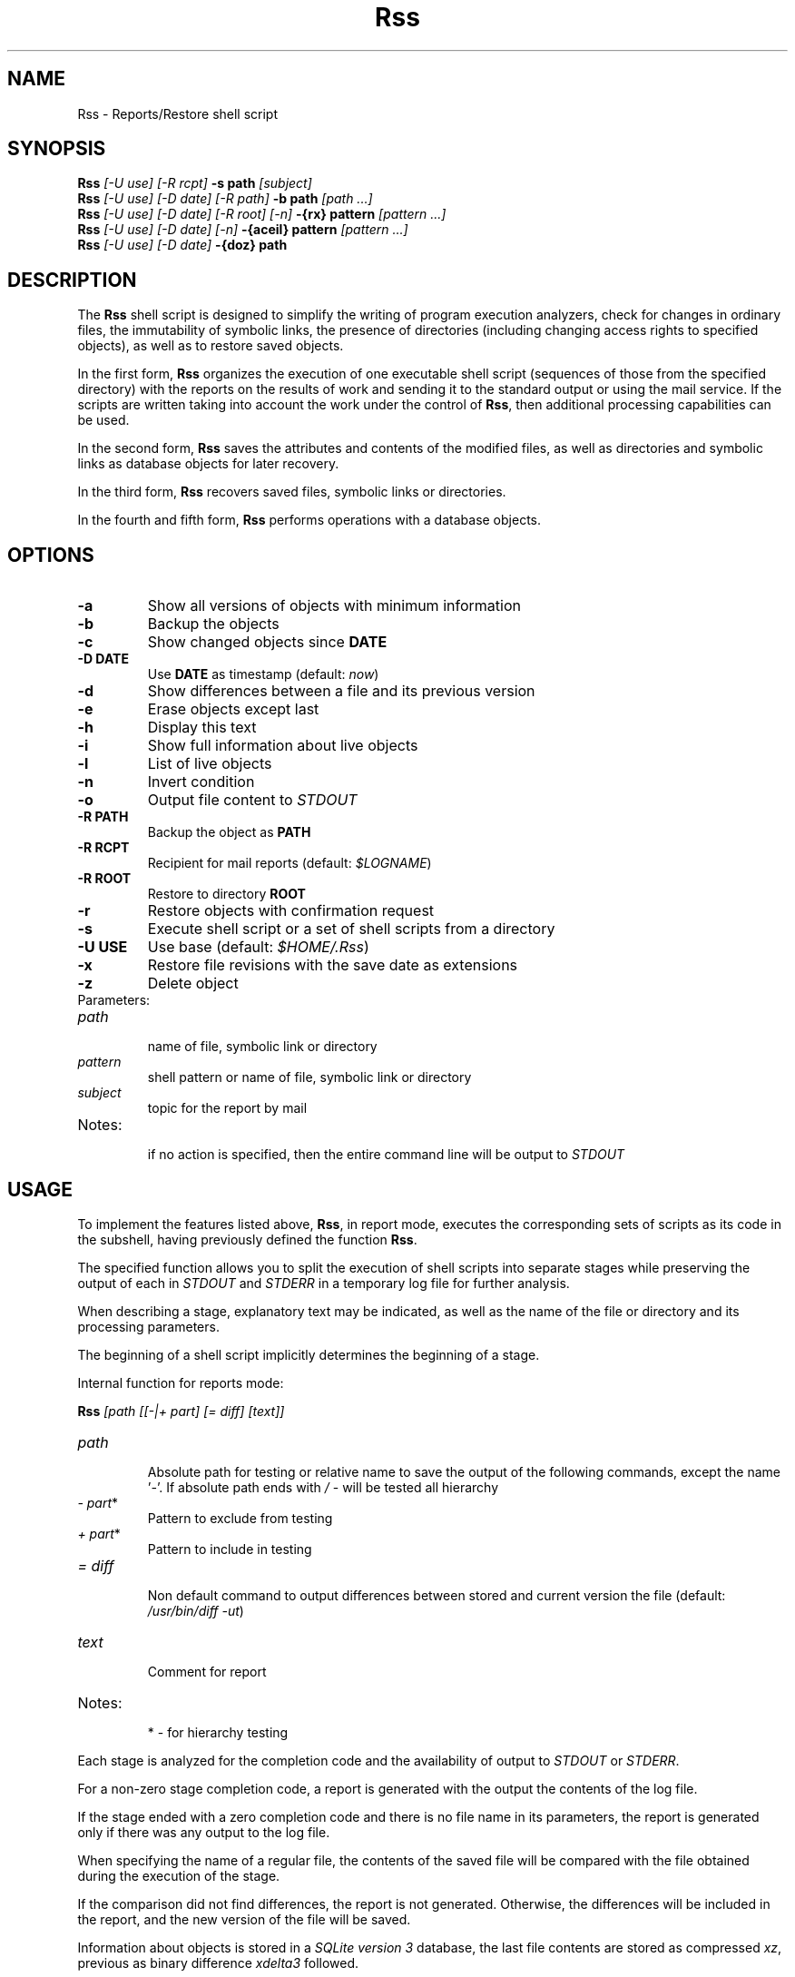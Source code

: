 .TH Rss 1 2019 1.19.2
.SH NAME
Rss - Reports/Restore shell script
.SH SYNOPSIS
.B Rss
.I [-U use] [-R rcpt]
.B -s path
.I [subject]
.br
.B Rss
.I [-U use] [-D date] [-R path]
.B \-b path
.I [path ...]
.br
.B Rss
.I [-U use] [-D date] [-R root] [-n]
.B -{rx} pattern
.I [pattern ...]
.br
.B Rss
.I [-U use] [-D date] [-n]
.B -{aceil} pattern
.I [pattern ...]
.br
.B Rss
.I [-U use] [-D date]
.B -{doz} path
.SH DESCRIPTION
The
.B Rss
shell script is designed to simplify the writing of program execution analyzers,
check for changes in ordinary files, the immutability of symbolic links,
the presence of directories (including changing access rights to specified
objects), as well as to restore saved objects.

In the first form,
.B Rss
organizes the execution of one executable shell script
(sequences of those from the specified directory) with the reports on
the results of work and sending it to the standard output or using
the mail service.
If the scripts are written taking into account the work under the control of
.BR Rss ,
then additional processing capabilities can be used.

In the second form,
.B Rss
saves the attributes and contents of the modified files, as well as directories
and symbolic links as database objects for later recovery.

In the third form,
.B Rss
recovers saved files, symbolic links or directories.

In the fourth and fifth form,
.B Rss
performs operations with a database objects.

.SH OPTIONS
.TP
.B -a
Show all versions of objects with minimum information
.TP
.B -b
Backup the objects
.TP
.B -c
Show changed objects since
.B DATE
.TP
.B -D DATE
Use
.B DATE
as timestamp (default:
.IR now )
.TP
.B -d
Show differences between a file and its previous version
.TP
.B -e
Erase objects except last
.TP
.B -h
Display this text
.TP
.B -i
Show full information about live objects
.TP
.B -l
List of live objects
.TP
.B -n
Invert condition
.TP
.B -o
Output file content to
.I STDOUT
.TP
.B -R PATH
Backup the object as
.B PATH
.TP
.B -R RCPT
Recipient for mail reports (default:
.IR $LOGNAME )
.TP
.B -R ROOT
Restore to directory
.B ROOT
.TP
.B -r
Restore objects with confirmation request
.TP
.B -s
Execute shell script or a set of shell scripts from a directory
.TP
.B -U USE
Use base (default:
.IR $HOME/.Rss )
.TP
.B -x
Restore file revisions with the save date as extensions
.TP
.B -z
Delete object
.TP
Parameters:
.TP
.I path
.br
name of file, symbolic link or directory
.TP
.I pattern
shell pattern or name of file, symbolic link or directory
.TP
.I subject
topic for the report by mail
.TP
Notes:
.br
if no action is specified, then the entire command line will be output to
.I STDOUT
.SH USAGE
To implement the features listed above,
.BR Rss ,
in report mode, executes the corresponding sets of scripts as its code
in the subshell, having previously defined the function
.BR Rss .

The specified function allows you to split the execution of shell scripts
into separate stages while preserving the output of each in
.I STDOUT
and
.I STDERR
in a temporary log file for further analysis.

When describing a stage, explanatory text may be indicated, as well as the name of the file or directory and its processing parameters.

The beginning of a shell script implicitly determines the beginning of a stage.

Internal function for reports mode:

.B Rss
.I [path [[-|+ part] [= diff] [text]]
.TP
.I path
.br
Absolute path for testing or relative name to save the output of the
following commands, except the name '\fI-\fR'. If absolute path ends with
.I /
- will be tested all hierarchy
.TP
.IR -\ part *
Pattern to exclude from testing
.TP
.IR +\ part *
Pattern to include in testing
.TP
.I = diff
.br
Non default command to output differences between stored and current
version the file (default: \fI/usr/bin/diff -ut\fR)
.TP
.I text
.br
Comment for report
.TP
Notes:
.br
*  - for hierarchy testing
.PP
Each stage is analyzed for the completion code and the availability of
output to
.I STDOUT
or
.IR STDERR .

For a non-zero stage completion code, a report is generated with the output
the contents of the log file.

If the stage ended with a zero completion code and there is no file name in its
parameters, the report is generated only if there was any output to the
log file.

When specifying the name of a regular file, the contents of the saved file
will be compared with the file obtained during the execution of the stage.

If the comparison did not find differences, the report is not generated.
Otherwise, the differences will be included in the report, and the new
version of the file will be saved.

Information about objects is stored in a
.IR SQLite\ version\ 3
database, the last file contents are stored as compressed
.IR xz ,
previous as binary difference 
.I xdelta3
followed.
.SH EXAMPLES
.B 1.
Run the script \fI./check\fR, send reports on its work by mail to the address
\fIadmin@domain.tld\fR with the subject "\fITest\fR":

 $ Rss -R admin@domain.tld -s ./check Test

.B 2.
Show full information about all saved objects:

 $ Rss -i "*"

.B 3.
Objects recovery for template \fI/etc/*\fR to the \fIrestore\fR directory:

 $ Rss -R restore -rn "/etc/*"

.B 4.
Sample shell script for common admin tasks using \fBRss\fR:

 #!/bin/sh
 # 1. Log file analysis
 Rss - Messages in /var/log/messages for yesterday
   sed "/^$(TZ=UTC+24 /bin/date '+%b %e')/!d" /var/log/messages
 # 2. Comparison of the current state of the system with the previous
 Rss tmp/ifconfig = 'diff -t' Changes in network interface settings
   ifconfig -a
 # 3. File verification, backup if changed
 Rss /etc/hosts = "diff -U0"
 Rss /etc/localtime Check timezone
 Rss /etc/ssh/ - moduli
   cmp_shadow() {
     /usr/bin/diff -U0 "$1" "$2" |
       /bin/sed 's/^\\(\.[^:\ ]*:\\)[^:]*/\1(password)/;$q 1'
   }
 Rss /etc/shadow = cmp_shadow
 # 4. Final operations

Execution (run as in example 1):

1.\ If \fIsed\fR output is not empty, it is included in the report,
with the specified header. Otherwise, the report is not generated.

2.\ If, when comparing the saved with the curren output of \fIifconfig -a\fR,
\fIdiff -t\fR does not return 0, then result of the comparison with the
specified header is include in the report, and the output save in
\fItmp/ifconfig\fR file in the storage database.
Otherwise, the report is not generated.

3.\ Regular files check for differences regarding backup copies of
in the storage database and not empty comparison results to display
individual reports. If the title text is not specified, use the default one.
Modified files save. Wherein:
.RE
-\ file \fI/etc/hosts\fR check for changes regarding saved with \fIdiff -U0\fR;
.RE
-\ recursively bypass the \fI/etc/ssh\fR directory hierarchy and check for
changes. Do not check files that fall under the \fImoduli\fR template;
.RE
-\ checking the \fI/etc/shadow\fR file on changes using the function
\fIcmp_shadow\fR.

4.\ Create a report if there are changed objects in the storage database.

.SH EXIT STATUS
.B 0
- successful completion.
.br
.B 1
- error termination.
.SH ENVIRONMENT
.TP
.B HOME
user's home directory.
.TP
.B LOGNAME
user's login name.
.TP
.B TMPDIR
directory for temporary data created at runtime.
.SH FILES
.TP
.I $HOME/.Rss
default storage database.
.SH SEE ALSO
.BR sqlite3 (1),
.BR xdelta3 (1),
.BR xz (1).
.SH REPORTING BUGS
Report any errors to the author below.
.SH AUTHOR
Roman Oreshnikov <r.oreshnikov@gmail.com>.
.SH COPYRIGHT
Copyright 2007-2019 by Roman Oreshnikov
